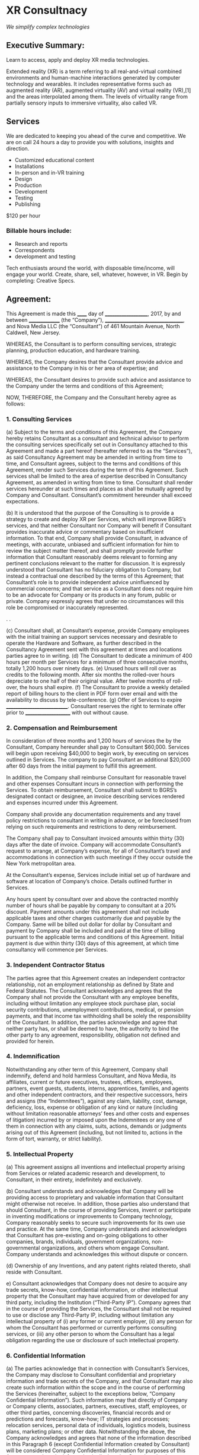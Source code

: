 
* XR Consultnacy 

/We simplify complex technologies/ 

** Executive Summary: 

Learn to access, apply and deploy XR media technologies. 

Extended reality (XR) is a term referring to all real-and-virtual combined environments and human-machine interactions generated by computer technology and wearables. It includes representative forms such as augmented reality (AR), augmented virtuality (AV) and virtual reality (VR),[1] and the areas interpolated among them. The levels of virtuality range from partially sensory inputs to immersive virtuality, also called VR.

** Services

We are dedicated to keeping you ahead of the curve and competitive.  We are on call 24 hours a day to provide you with solutions, insights and direction.  

- Customized educational content
- Installations
- In-person and in-VR training
- Design 
- Production
- Development
- Testing
- Publishing

$120 per hour

*** Billable hours include:

- Research and reports
- Correspondents
- development and testing   

Tech enthusiasts around the world, with disposable time/income, will engage your world.      Create, share, sell, whatever, however, in VR.  Begin by completing: Creative Specs.

** Agreement:


	This Agreement is made this ______ day of ____________________, 2017, by and between _______________ (the “Company”), ___________________________________, and Nova Media LLC (the “Consultant”) of 461 Mountain Avenue, North Caldwell, New Jersey.

WHEREAS, the Consultant is to perform consulting services, strategic planning, production education, and hardware training.

WHEREAS, the Company desires that the Consultant provide advice and assistance to the Company in his or her area of expertise; and

WHEREAS, the Consultant desires to provide such advice and assistance to the Company under the terms and conditions of this Agreement;

NOW, THEREFORE, the Company and the Consultant hereby agree as follows:

*** 1. Consulting Services


(a) Subject to the terms and conditions of this Agreement, the Company hereby retains Consultant as a consultant and technical advisor to perform the consulting services specifically set out in Consultancy attached to this Agreement and made a part hereof (hereafter referred to as the “Services”), as said Consultancy Agreement may be amended in writing from time to time, and Consultant agrees, subject to the terms and conditions of this Agreement, render such Services during the term of this Agreement.  Such services shall be limited to the area of expertise described in Consultancy Agreement, as amended in writing from time to time.  Consultant shall render services hereunder at such times and places as shall be mutually agreed by Company and Consultant.  Consultant’s commitment hereunder shall exceed expectations. 

(b) It is understood that the purpose of the Consulting is to provide a strategy to create and deploy XR per Services, which will improve BGRS’s services, and that neither Consultant nor Company will benefit if Consultant provides inaccurate advice or commentary based on insufficient information.  To that end, Company shall provide Consultant, in advance of meetings, with accurate, unbiased and sufficient information for him to review the subject matter thereof, and shall promptly provide further information that Consultant reasonably deems relevant to forming any pertinent conclusions relevant to the matter for discussion.  It is expressly understood that Consultant has no fiduciary obligation to Company, but instead a contractual one described by the terms of this Agreement; that Consultant’s role is to provide independent advice uninfluenced by commercial concerns; and that service as a Consultant does not require him to be an advocate for Company or its products in any forum, public or private.  Company expressly agrees that under no circumstances will this role be compromised or inaccurately represented.

. 		.

(c)   Consultant shall, at Consultant’s expense, provide Company employees with the initial training an support services necessary and desirable to operate the Hardware and Software, as further described in the Consultancy Agreement sent with this agreement at times and locations parties agree to in writing.
(d) The Consultant to dedicate a minimum of 400 hours per month per Services for a minimum of three consecutive months, totally 1,200 hours over ninety days. 
(e) Unused hours will roll over as credits to the following month.  After six months the rolled-over hours depreciate to one half of their original value.  After twelve months of roll-over, the hours shall expire.   
(f) The Consultant to provide a weekly detailed report of billing hours to the client in PDF form over email and with the availability to discuss by tele-conference.  
(g)  Offer of Services to expire ____________________________.  Consultant reserves the right to terminate offer prior to _____________________ with out without cause.

*** 2. Compensation and Reimbursement

In consideration of three months and 1,200 hours of services the by the Consultant, Company hereunder shall pay to Consultant $60,000.    Services will begin upon receiving $40,000 to begin work, by executing on services outlined in Services.    The company to pay Consultant an additional $20,000 after 60 days from the initial payment to fulfill this agreement.

In addition, the Company shall reimburse Consultant for reasonable travel and other expenses Consultant incurs in connection with performing the Services. To obtain reimbursement, Consultant shall submit to BGRS’s designated contact or designee, an invoice describing services rendered and expenses incurred under this Agreement.  

Company shall provide any documentation requirements and any travel policy restrictions to consultant in writing in advance, or be foreclosed from relying on such requirements and restrictions to deny reimbursement.  

The Company shall pay to Consultant invoiced amounts within thirty (30) days after the date of invoice.  Company will accommodate Consultant’s request to arrange, at Company’s expense, for all of Consultant’s travel and accommodations in connection with such meetings if they occur outside the New York metropolitan area.

At the Consultant’s expense, Services include initial set up of hardware and software at location of Company’s choice.  Details outlined further in Services. 

Any hours spent by consultant over and above the contracted monthly number of hours shall be payable by company to consultant at a 20% discount.
Payment amounts under this agreement shall not include applicable taxes and other charges customarily due and payable by the Company. Same will be billed out dollar for dollar by Consultant and payment by Company shall be included and paid at the time of billing pursuant to the applicable terms and conditions of this Agreement.
Initial payment is due within thirty (30) days of this agreement, at which time consultancy will commence per Services.   

*** 3. Independent Contractor Status

The parties agree that this Agreement creates an independent contractor relationship, not an employment relationship as defined by State and Federal Statutes.  The Consultant acknowledges and agrees that the Company shall not provide the Consultant with any employee benefits, including without limitation any employee stock purchase plan, social security contributions, unemployment contributions, medical, or pension payments, and that income tax withholding shall be solely the responsibility of the Consultant.  In addition, the parties acknowledge and agree that neither party has, or shall be deemed to have, the authority to bind the other party to any agreement, responsibility, obligation not defined and provided for herein.

*** 4. Indemnification

Notwithstanding any other term of this Agreement, Company shall indemnify, defend and hold harmless Consultant, and Nova Media, its affiliates, current or future executives, trustees, officers, employees, partners, event guests, students, interns, apprentices, families, and agents and other independent contractors, and their respective successors, heirs and assigns (the “Indemnitees”), against any claim, liability, cost, damage, deficiency, loss, expense or obligation of any kind or nature (including without limitation reasonable attorneys’ fees and other costs and expenses of litigation) incurred by or imposed upon the Indemnitees or any one of them in connection with any claims,  suits, actions, demands or judgments arising out of this Agreement (including, but not limited to, actions in the form of tort, warranty, or strict liability).


*** 5. Intellectual Property

(a) This agreement assigns all inventions and intellectual property arising from Services or related academic research and development, to Consultant, in their entirety, indefinitely and exclusively.  

(b)  Consultant understands and acknowledges that Company will be providing access to proprietary and valuable information that Consultant might otherwise not receive.  In addition, those parties also understand that should Consultant, in the course of providing Services, invent or participate in inventing modifications or improvements to Company technology, Company reasonably seeks to secure such improvements for its own use and practice.  At the same time, Company understands and acknowledges that Consultant has pre-existing and on-going obligations to other companies, brands, individuals, government organizations, non-governmental organizations, and others whom engage Consultant. Company understands and acknowledges this without dispute or concern. 

(d) Ownership of any Inventions, and any patent rights related thereto, shall reside with Consultant. 

e) Consultant acknowledges that Company does not desire to acquire any trade secrets, know-how, confidential information, or other intellectual property that the Consultant may have acquired from or developed for any third party, including the Institution (“Third-Party IP”). Company agrees that in the course of providing the Services, the Consultant shall not be required to use or disclose any Third-Party IP, including without limitation any intellectual property of (i) any former or current employer, (ii) any person for whom the Consultant has performed or currently performs consulting services, or (iii) any other person to whom the Consultant has a legal obligation regarding the use or disclosure of such intellectual property.

*** 6.  Confidential Information 


(a)  The parties acknowledge that in connection with Consultant’s Services, the Company may disclose to Consultant confidential and proprietary information and trade secrets of the Company, and that Consultant may also create such information within the scope and in the course of performing the Services (hereinafter, subject to the exceptions below, “Company Confidential Information”).  Such information may that directly of Company or Company clients, associates, partners, executives, staff, employees, or other third parties, concerning discoveries, financial records and or predictions and forecasts, know-how; IT strategies and processes; relocation services, personal data of individuals, logistics models, business plans, marketing plans; or other data.    Notwithstanding the above, the Company acknowledges and agrees that none of the information described in this Paragraph 6 (except Confidential Information created by Consultant) will be considered Company Confidential Information for purposes of this Agreement, unless the information is disclosed to Consultant by the Company in writing and is clearly marked as confidential, or, where verbally disclosed to Consultant by the Company, is followed within fifteen (15) days of such verbal disclosure by a writing from the Company confirming such disclosure and indicating that such disclosure is confidential.  

(b)  Subject to the terms and conditions of this Agreement, Consultant hereby agrees that during the term of this Agreement and for a period of three (3) years thereafter: (i) Consultant shall not publicly divulge, disseminate, publish or otherwise disclose any Company Confidential Information without the Company’s prior written consent, which consent shall not be unreasonably withheld; and (ii) Consultant shall not use any such Company Confidential Information for any purposes other than consultation with the Company, except that Consultant’s use of such information for purely internal research or development, without disclosure outside The Consultant, shall not be a breach of this Agreement.  Notwithstanding the above, the Company and Consultant acknowledge and agree that the obligations set out in this Paragraph 6 shall not apply to any portion of Company Confidential Information which:   

(i)  was at the time of disclosure to Consultant part of the public domain by publication or otherwise; or

(ii)  became part of the public domain after disclosure to Consultant by publication or otherwise, except by breach of this Agreement; or 

(iii)  was already properly and lawfully in Consultant’s possession at the time it was received from the Company; or

(iv)  was or is lawfully received by Consultant from a third party who was under no obligation of confidentiality with respect thereto; or

(v)  was or is independently developed by Consultant without reference to Company Confidential Information; 

(vi)  is required to be disclosed by law, regulation or judicial or administrative process; or

(vii)  in the case of information prepared by Consultant, is encompassed within and derived from Consultant’s academic and professional commitments to The Consultant , and/or any other consulting or research engagement, provided that Confidential Information described in this clause (vii) which constitutes Inventions shall be subject to the intellectual property provisions of Section 5 of this Agreement

(viii) morally, as judged by Consultant, necessary to be disclosed for the good of society at large  

(c)  Notwithstanding any other term of this Agreement, the Company agrees that it shall not disclose to Consultant any information which is Company Confidential Information: (i) except to the extent necessary for Consultant to fulfill Consultant’s obligations to the Company under this Agreement; or (ii) unless Consultant has agreed in writing to accept such disclosure.  All other information and communications between the Company and Consultant shall be deemed to be provided to Consultant by the Company on a non-confidential basis.  The Company also agrees that Consultant may share the terms of this agreement on a confidential basis with its employers, legal and financial advisors, insurers and other third parties who have a legitimate need to know about them, and that Consultant may disclose the existence and general nature of his consulting arrangement with the Company with the University, his colleagues and co-workers, and his collaborators, as well as publishers and audience members at industry conferences and forums at which Consultant is speaking or presenting, whenever such disclosures are legally or ethically required or appropriate. The Company further agrees that Consultant shall not be liable to the Company or to any third party claiming by or through the Company for any unauthorized disclosure or use of Company Confidential Information which occurs despite Consultant’s compliance with Consultant’s obligations under this Agreement.

(d)  Upon termination of the Agreement, or any other termination of Consultant’s services for the Company, all records, drawings, notebooks and other documents pertaining to any Confidential Information of the Company, whether prepared by Consultant or others, and any material, specimens, equipment, tools or other devices owned by the Company then in Consultant’s possession, and all copies of any documents, shall be returned to the Company, except Consultant may keep one copy of all documents for his or her files (which copy shall be subject to the confidentiality and non-use requirements set out in this Agreement).

*** 7. Publication

Company agrees that Consultant shall be free to publish within the scope of its professional and academic duties with respect to Consultant’s participation as a Consultant, provided that Consultant does not reveal Confidential Information of Company.  Company therefore agrees that in the course business, Consultant may discuss such participation at conferences, with colleagues, and with students, residents and fellows as Consultant deems appropriate, without revealing such Confidential Information.  In either context, as well as in the scope of its duties under this Agreement, Consultant shall be free to conduct her- or himself without restraint or improper influence, in accordance with Nova Media and Institutional academic, ethical and publication standards.  Solely in order to permit Company an opportunity to determine if Confidential Information or Inventions are therein improperly disclosed, Consultant agrees to use reasonable efforts to (i) provide to Company at least thirty days in advance of submission to a journal any substantially complete manuscript that includes such Confidential Information; (ii) provide notice to Company no later than five working days before submission for publication or to a conference of any substantially final abstract referring to such Confidential Information; and (iii) notify Company thirty days in advance of any conference at which such Confidential Information can foreseeably be revealed.  If within that thirty-day period Company requests a delay in publication so that a patent may be filed on Inventions disclosed in the manuscript, Consultant will delay publication for up to an additional sixty days (not to exceed a total of ninety days from the initial submission of a manuscript to Company).  Company agrees to hold all such submissions and information in confidence pending publication.  Company agrees to notify Consultant promptly if any action is necessary to delete Confidential Information. Company has no other right to request alteration or deletion of any portion of the manuscript or abstract.

*** 8. Term

Per this agreement, Company is hiring Consultant per terms of Service for a minimum of ninety days at a rate of 400 hours per 4.3 weeks.   The agreement is to begin upon receiving first payment of $40,000 US dollars.



(a)  This Agreement shall remain in effect for a term of one calendar quarter commencing on the day initial payment of $40,000 is received, unless sooner terminated as hereinafter provided, or unless extended by agreement of the parties and the assent of The Consultant.  

(b)  Company may cancel the agreement anytime.  Company shall not receive any reimbursement, should Company cancel services.

(c) Company shall receive reimbursement for any Services unrendered proportionately one hour to $50, should Consultant cancel this agreement.  

(b)  This Agreement may be terminated by either party, with or without cause, upon thirty (30) days prior written notice to the other; provided that if Consultant terminates this Agreement, Consultant shall, in accordance with the terms and conditions hereof, nevertheless wind up in an orderly fashion assignments for the Company which Consultant began prior to the date of notice of termination hereunder.  

(c)  Upon termination of this Agreement for any reason, Consultant shall be entitled to receive such compensation and reimbursement, if any, accrued under the terms of this Agreement, but unpaid, as of the date Consultant ceases work under this Agreement.  In addition, Consultant shall be reimbursed for any noncancellable obligations, any cancellation penalties, and, unless Consultant terminates the agreement without cause, any expenditures reasonably made in order to perform the Services that were to occur had cancellation not occurred.

*** 9. Delivery

All deliverables are to be documented on or before the day due, as agreed upon per Services.   All deliverables are expected to have up to10-days delay without penalty, if due to unforeseen circumstances or a change in strategy as documented by Consultant or Company, for all deadlines. 

*** 10. Other Agreements

(a)  The Consultant shall use reasonable efforts not to use any facilities, funds, or equipment owned or administered by The Consultant in the performance of the Services, except with the prior written consent of the Company and in accordance with all applicable policies of the Institution.

(b)  Company shall not use Consultant’s name or depiction, or the name, logos, trademarks, or depictions of The Consultant, or any officer, director, employee, appointee, member of employee of either, or any adaptation thereof, in any promotional, advertising or marketing literature, or in any other way without the prior written consent of The Consultant, the individual, or The Consultant, as appropriate, provided however that in neutral circumstances that do not imply endorsement or advocacy, or otherwise misrepresent the terms of this Agreement or Consultant’s role, Company may accurately state that Consultant is a consultant to Company, and list his or her professional degrees, titles and, or, accomplishments

(c)  No alteration or modification of this Agreement, including Consultancy Agreement hereto, shall be valid unless made in writing and executed by Consultant and the Company.

(d)  The Consultant and Company mutually represent that to the best of their knowledge neither currently has any agreement with, or any other obligation to, any third party that conflicts with the terms of this Agreement.  The parties agree that they shall not intentionally and knowingly enter into any such agreement.

(e)  The laws of the United States Federal government shall govern this Agreement.

(f)  Any notice or other communication by one party to the other hereunder shall be in writing and signed; digitally via email, and, or other web, and, or software service in which are associated to the Company and, or, the Consultant, including but not limited to email, text message, or other messaging platforms, and, or, communication platforms of which are generally accepted and used by businesses and, or, individuals of modern society; by certified mail; and, or in person.



